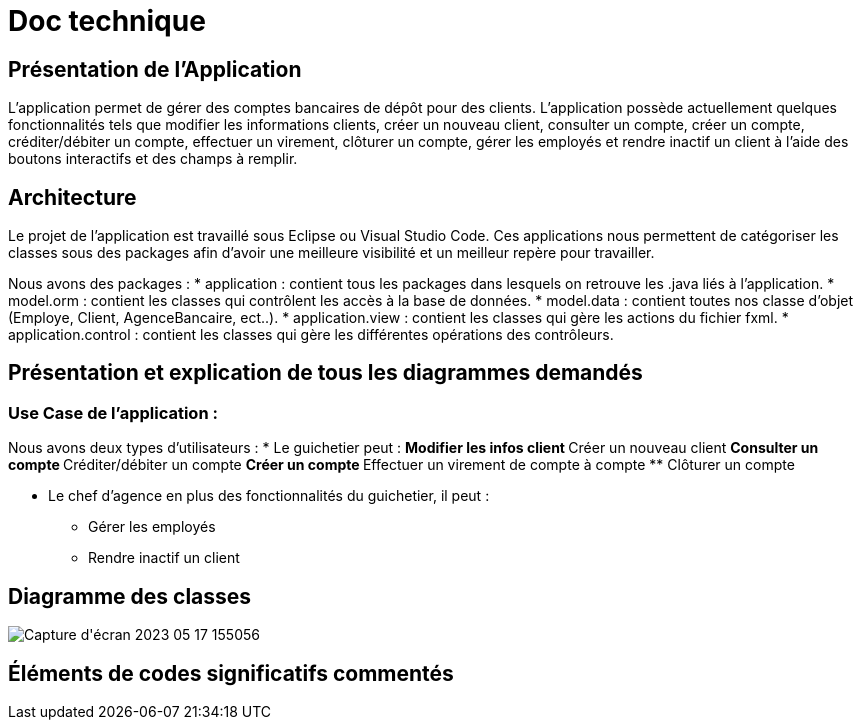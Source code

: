 = Doc technique

:toc:
:toc-title: Sommaire

== Présentation de l’Application
L’application permet de gérer des comptes bancaires de dépôt pour des clients. L’application possède actuellement quelques fonctionnalités tels que modifier les informations clients, créer un nouveau client, consulter un compte, créer un compte, créditer/débiter un compte, effectuer un virement, clôturer un compte, gérer les employés et rendre inactif un client à l’aide des boutons interactifs et des champs à remplir.

== Architecture
Le projet de l’application est travaillé sous Eclipse ou Visual Studio Code. Ces applications nous permettent de catégoriser les classes sous des packages afin d’avoir une meilleure visibilité et un meilleur repère pour travailler.

Nous avons des packages :
* application : contient tous les packages dans lesquels on retrouve les .java liés à l’application.
* model.orm : contient les classes qui contrôlent les accès à la base de données.
* model.data : contient toutes nos classe d’objet (Employe, Client, AgenceBancaire, ect..).
* application.view : contient les classes qui gère les actions du fichier fxml.
* application.control : contient les classes qui gère les différentes opérations des contrôleurs.

== Présentation et explication de tous les diagrammes demandés 
=== Use Case de l’application :  

Nous avons deux types d’utilisateurs : 
* Le guichetier peut : 
** Modifier les infos client 
** Créer un nouveau client
** Consulter un compte
** Créditer/débiter un compte
** Créer un compte
** Effectuer un virement de compte à compte
** Clôturer un compte

* Le chef d’agence en plus des fonctionnalités du guichetier, il peut : 
** Gérer les employés
** Rendre inactif un client

== Diagramme des classes
image::image/Capture d'écran 2023-05-17 155056.png[]

== Éléments de codes significatifs commentés
